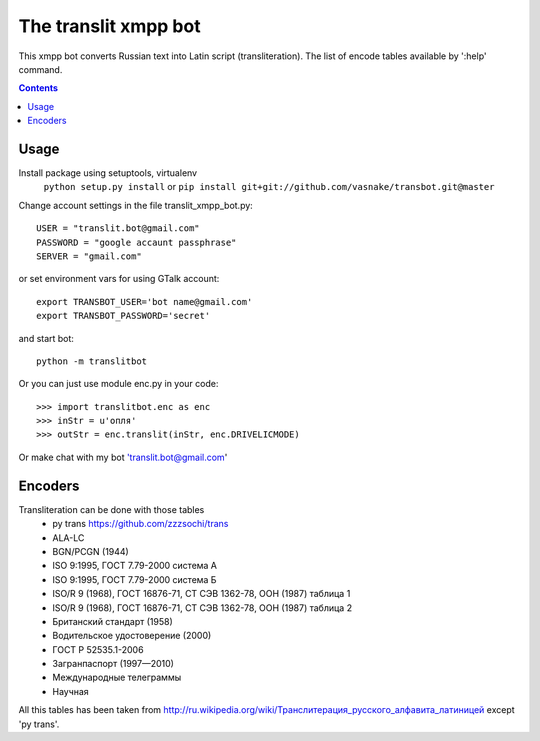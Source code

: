 =========================
The **translit** xmpp bot
=========================

This xmpp bot converts Russian text into Latin script (transliteration).
The list of encode tables available by ':help' command.

.. contents::

Usage
------------

Install package using setuptools, virtualenv
    ``python setup.py install``
    or
    ``pip install git+git://github.com/vasnake/transbot.git@master``

Change account settings in the file translit_xmpp_bot.py::

  USER = "translit.bot@gmail.com"
  PASSWORD = "google accaunt passphrase"
  SERVER = "gmail.com"

or set environment vars for using GTalk account::

    export TRANSBOT_USER='bot name@gmail.com'
    export TRANSBOT_PASSWORD='secret'

and start bot::

  python -m translitbot

Or you can just use module enc.py in your code::

  >>> import translitbot.enc as enc
  >>> inStr = u'опля'
  >>> outStr = enc.translit(inStr, enc.DRIVELICMODE)

Or make chat with my bot 'translit.bot@gmail.com'

Encoders
--------
Transliteration can be done with those tables
 + py trans https://github.com/zzzsochi/trans
 + ALA-LC
 + BGN/PCGN (1944)
 + ISO 9:1995, ГОСТ 7.79-2000 система А
 + ISO 9:1995, ГОСТ 7.79-2000 система Б
 + ISO/R 9 (1968), ГОСТ 16876-71, СТ СЭВ 1362-78, ООН (1987) таблица 1
 + ISO/R 9 (1968), ГОСТ 16876-71, СТ СЭВ 1362-78, ООН (1987) таблица 2
 + Британский стандарт (1958)
 + Водительское удостоверение (2000)
 + ГОСТ Р 52535.1-2006
 + Загранпаспорт (1997—2010)
 + Международные телеграммы
 + Научная

All this tables has been taken from `<http://ru.wikipedia.org/wiki/Транслитерация_русского_алфавита_латиницей>`_
except 'py trans'.
